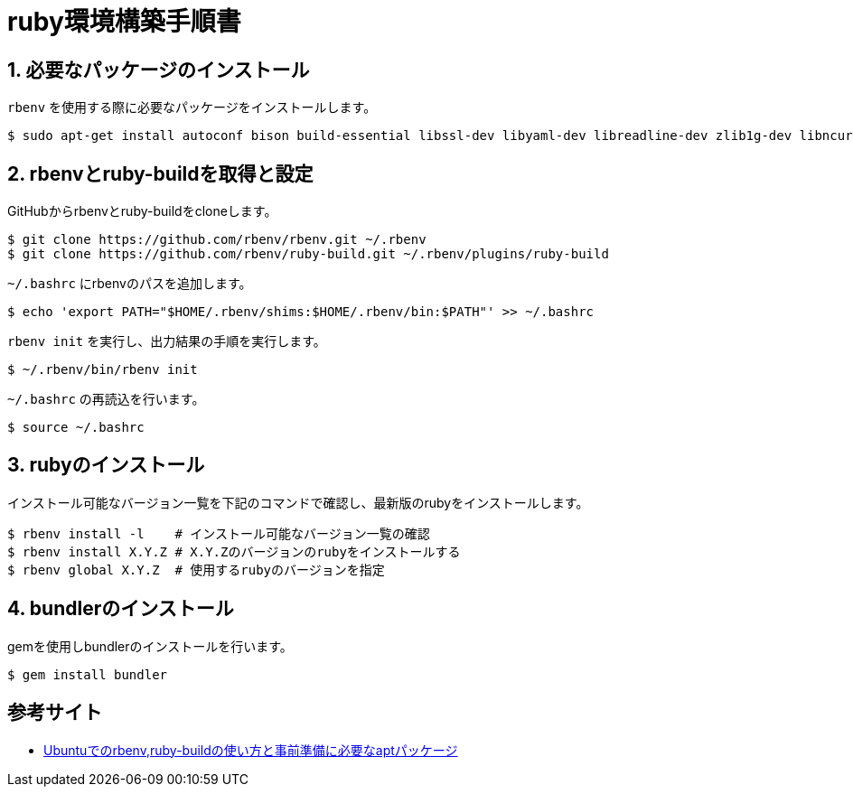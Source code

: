= ruby環境構築手順書

== 1. 必要なパッケージのインストール

`rbenv` を使用する際に必要なパッケージをインストールします。 +

....
$ sudo apt-get install autoconf bison build-essential libssl-dev libyaml-dev libreadline-dev zlib1g-dev libncurses5-dev libffi-dev libgdbm-dev git
....

== 2. rbenvとruby-buildを取得と設定

GitHubからrbenvとruby-buildをcloneします。 +

....
$ git clone https://github.com/rbenv/rbenv.git ~/.rbenv
$ git clone https://github.com/rbenv/ruby-build.git ~/.rbenv/plugins/ruby-build
....

`~/.bashrc` にrbenvのパスを追加します。 +

....
$ echo 'export PATH="$HOME/.rbenv/shims:$HOME/.rbenv/bin:$PATH"' >> ~/.bashrc
....

`rbenv init` を実行し、出力結果の手順を実行します。 +

....
$ ~/.rbenv/bin/rbenv init
....

`~/.bashrc` の再読込を行います。 +

....
$ source ~/.bashrc
....

== 3. rubyのインストール

インストール可能なバージョン一覧を下記のコマンドで確認し、最新版のrubyをインストールします。 +

....
$ rbenv install -l    # インストール可能なバージョン一覧の確認
$ rbenv install X.Y.Z # X.Y.Zのバージョンのrubyをインストールする
$ rbenv global X.Y.Z  # 使用するrubyのバージョンを指定
....

== 4. bundlerのインストール

gemを使用しbundlerのインストールを行います。

....
$ gem install bundler
....

== 参考サイト
- https://qiita.com/tatsurou313/items/2a67075ae2416922bff0[Ubuntuでのrbenv,ruby-buildの使い方と事前準備に必要なaptパッケージ]
